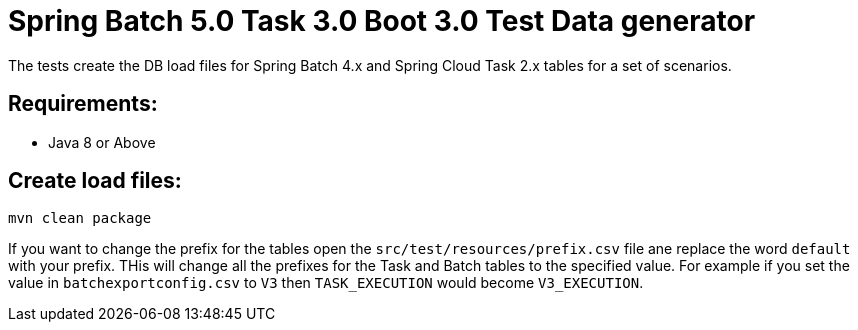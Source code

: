= Spring Batch 5.0 Task 3.0 Boot 3.0 Test Data generator

The tests create the DB load files for Spring Batch 4.x and Spring Cloud Task 2.x tables for a set of scenarios.

== Requirements:

* Java 8 or Above

== Create load files:

[source,shell]
----
mvn clean package
----

If you want to change the prefix for the tables open the `src/test/resources/prefix.csv` file ane replace the word `default` with your prefix.
THis will change all the prefixes for the Task and Batch tables to the specified value.  For example if you set the value in `batchexportconfig.csv` to `V3` then `TASK_EXECUTION`  would become `V3_EXECUTION`.

